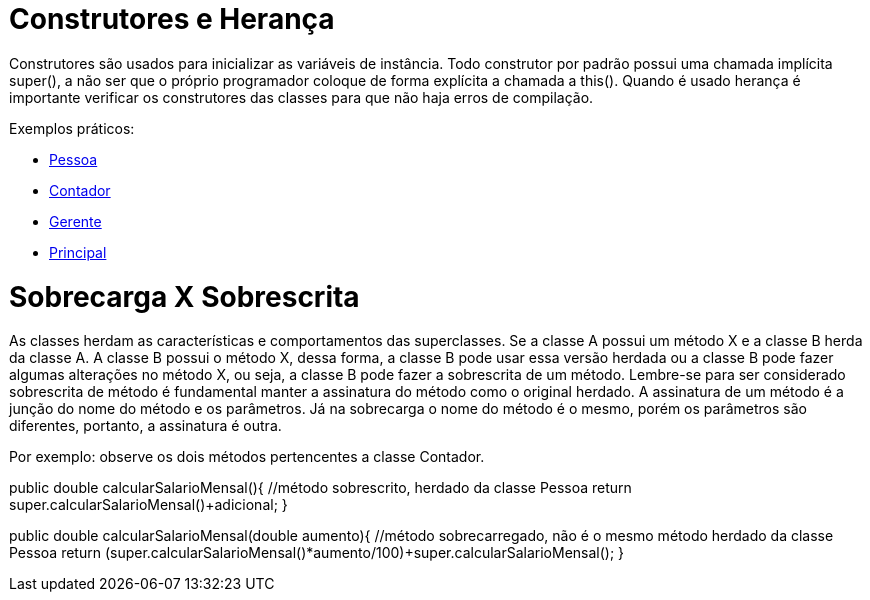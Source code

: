 //caminho padrão para imagens
:imagesdir: 
:figure-caption: Figura
:doctype: book

//gera apresentacao
//pode se baixar os arquivos e add no diretório
:revealjsdir: https://cdnjs.cloudflare.com/ajax/libs/reveal.js/3.8.0

//GERAR ARQUIVOS
//make slides
//make ebook

= Construtores e Herança

Construtores são usados para inicializar as variáveis de instância. Todo construtor por padrão possui uma chamada implícita super(), a não ser que o próprio programador coloque de forma explícita a chamada a this(). Quando é usado herança é importante verificar os construtores das classes para que não haja erros de compilação. 

Exemplos práticos:

- link:um/Pessoa.java[Pessoa]

- link:um/Contador.java[Contador]

- link:um/Gerente.java[Gerente]

- link:um/Principal.java[Principal]

= Sobrecarga X Sobrescrita

As classes herdam as características e comportamentos das superclasses. Se a classe A possui um método X e a classe B herda da classe A. A classe B possui o método X, dessa forma, a classe B pode usar essa versão herdada ou a classe B pode fazer algumas alterações no método X, ou seja, a classe B pode fazer a sobrescrita de um método. Lembre-se para ser considerado sobrescrita de método é fundamental manter a assinatura do método como o original herdado. A assinatura de um método é a junção do nome do método e os parâmetros. Já na sobrecarga o nome do método é o mesmo, porém os parâmetros são diferentes, portanto, a assinatura é outra.

Por exemplo: observe os dois métodos pertencentes a classe Contador.

public double calcularSalarioMensal(){  //método sobrescrito, herdado da classe Pessoa
        return super.calcularSalarioMensal()+adicional;
    }
    
public double calcularSalarioMensal(double aumento){   //método sobrecarregado, não é o mesmo método herdado da classe Pessoa
        return (super.calcularSalarioMensal()*aumento/100)+super.calcularSalarioMensal();
    }




